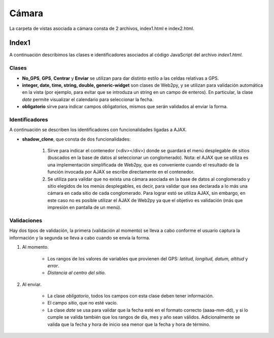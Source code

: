 Cámara
======

La carpeta de vistas asociada a cámara consta de 2 archivos, index1.html e index2.html.

Index1
------

A continuación describimos las clases e identificadores asociados al código JavaScript del archivo *index1.html*.

Clases
^^^^^^

* **No_GPS**, **GPS**, **Centrar** y **Enviar** se utilizan para dar distinto estilo a las celdas relativas a GPS.

* **integer, date, time, string, double, generic-widget** son clases de Web2py, y se utilizan para validación automática en la vista (por ejemplo, para evitar que se introduza un string en un campo de enteros). En particular, la clase *date* permite visualizar el calendario para seleccionar la fecha.

* **obligatorio** sirve para indicar campos obligatorios, mismos que serán validados al enviar la forma.

Identificadores
^^^^^^^^^^^^^^^

A continuación se describen los identificadores con funcionalidades ligadas a AJAX.

* **shadow_clone**, que consta de dos funcionalidades:

	1. Sirve para indicar el contenedor (<div></div>) donde se guardará el menú desplegable de sitios (buscados en la base de datos al seleccionar un conglomerado). Nota: el AJAX que se utiliza es una implementación simplificada de Web2py, que es conveniente cuando el resultado de la función invocada por AJAX se escribe directamente en el contenedor.

	2. Se utiliza para validar que no exista una cámara asociada en la base de datos al conglomerado y sitio elegidos de los menús desplegables, es decir, para validar que sea declarada a lo más una cámara en cada sitio de cada conglomerado. Para lograr estó se utiliza AJAX, sin embargo, en este caso no es posible utilizar el AJAX de Web2py ya que el objetivo es validación (más que impresión en pantalla de un menú).

Validaciones
^^^^^^^^^^^^

Hay dos tipos de validación, la primera (validación al momento) se lleva a cabo conforme el usuario captura la información y la segunda se lleva a cabo cuando se envía la forma.

1. Al momento. 

	+ Los rangos de los valores de variables que provienen del GPS: *latitud, longitud, datum, altitud* y *error*. 

	+ *Distancia al centro del sitio*.


2. Al enviar. 

	+ La clase *obligatorio*, todos los campos con esta clase deben tener información.

	+ El campo *sitio*, que no esté vacío.

	+ La clase *date* se usa para validar que la fecha esté en el formato correcto (aaaa-mm-dd), y si lo cumple se valida también que los rangos de día, mes y año sean válidos. Adicionalmente se valida que la fecha y hora de inicio sea menor que la fecha y hora de término.
